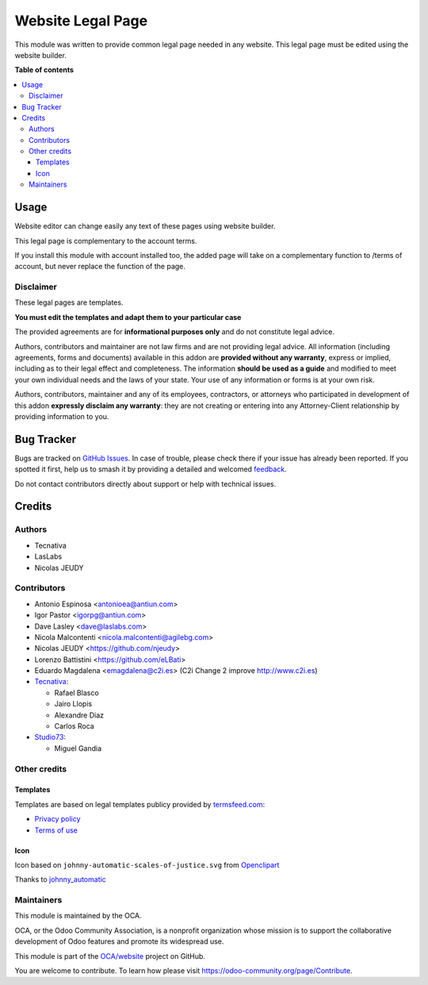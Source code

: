 ==================
Website Legal Page
==================

.. 
   !!!!!!!!!!!!!!!!!!!!!!!!!!!!!!!!!!!!!!!!!!!!!!!!!!!!
   !! This file is generated by oca-gen-addon-readme !!
   !! changes will be overwritten.                   !!
   !!!!!!!!!!!!!!!!!!!!!!!!!!!!!!!!!!!!!!!!!!!!!!!!!!!!
   !! source digest: sha256:e2ff273740ec645e0d6a08ba95f8782d83cae81bba8c3d08f3c34ed92ea8ce4d
   !!!!!!!!!!!!!!!!!!!!!!!!!!!!!!!!!!!!!!!!!!!!!!!!!!!!

.. |badge1| image:: https://img.shields.io/badge/maturity-Beta-yellow.png
    :target: https://odoo-community.org/page/development-status
    :alt: Beta
.. |badge2| image:: https://img.shields.io/badge/licence-AGPL--3-blue.png
    :target: http://www.gnu.org/licenses/agpl-3.0-standalone.html
    :alt: License: AGPL-3
.. |badge3| image:: https://img.shields.io/badge/github-OCA%2Fwebsite-lightgray.png?logo=github
    :target: https://github.com/OCA/website/tree/17.0/website_legal_page
    :alt: OCA/website
.. |badge4| image:: https://img.shields.io/badge/weblate-Translate%20me-F47D42.png
    :target: https://translation.odoo-community.org/projects/website-17-0/website-17-0-website_legal_page
    :alt: Translate me on Weblate
.. |badge5| image:: https://img.shields.io/badge/runboat-Try%20me-875A7B.png
    :target: https://runboat.odoo-community.org/builds?repo=OCA/website&target_branch=17.0
    :alt: Try me on Runboat

|badge1| |badge2| |badge3| |badge4| |badge5|

This module was written to provide common legal page needed in any
website. This legal page must be edited using the website builder.

**Table of contents**

.. contents::
   :local:

Usage
=====

Website editor can change easily any text of these pages using website
builder.

This legal page is complementary to the account terms.

If you install this module with account installed too, the added page
will take on a complementary function to /terms of account, but never
replace the function of the page.

Disclaimer
----------

These legal pages are templates.

**You must edit the templates and adapt them to your particular case**

The provided agreements are for **informational purposes only** and do
not constitute legal advice.

Authors, contributors and maintainer are not law firms and are not
providing legal advice. All information (including agreements, forms and
documents) available in this addon are **provided without any
warranty**, express or implied, including as to their legal effect and
completeness. The information **should be used as a guide** and modified
to meet your own individual needs and the laws of your state. Your use
of any information or forms is at your own risk.

Authors, contributors, maintainer and any of its employees, contractors,
or attorneys who participated in development of this addon **expressly
disclaim any warranty**: they are not creating or entering into any
Attorney-Client relationship by providing information to you.

Bug Tracker
===========

Bugs are tracked on `GitHub Issues <https://github.com/OCA/website/issues>`_.
In case of trouble, please check there if your issue has already been reported.
If you spotted it first, help us to smash it by providing a detailed and welcomed
`feedback <https://github.com/OCA/website/issues/new?body=module:%20website_legal_page%0Aversion:%2017.0%0A%0A**Steps%20to%20reproduce**%0A-%20...%0A%0A**Current%20behavior**%0A%0A**Expected%20behavior**>`_.

Do not contact contributors directly about support or help with technical issues.

Credits
=======

Authors
-------

* Tecnativa
* LasLabs
* Nicolas JEUDY

Contributors
------------

-  Antonio Espinosa <antonioea@antiun.com>
-  Igor Pastor <igorpg@antiun.com>
-  Dave Lasley <dave@laslabs.com>
-  Nicola Malcontenti <nicola.malcontenti@agilebg.com>
-  Nicolas JEUDY <https://github.com/njeudy>
-  Lorenzo Battistini <https://github.com/eLBati>
-  Eduardo Magdalena <emagdalena@c2i.es> (C2i Change 2 improve
   http://www.c2i.es)
-  `Tecnativa <https://www.tecnativa.com>`__:

   -  Rafael Blasco
   -  Jairo Llopis
   -  Alexandre Diaz
   -  Carlos Roca

-  `Studio73 <https://www.studio73.es>`__:

   -  Miguel Gandia

Other credits
-------------

Templates
~~~~~~~~~

Templates are based on legal templates publicy provided by
`termsfeed.com <https://termsfeed.com>`__:

-  `Privacy
   policy <https://media.termsfeed.com/pdf/privacy-policy-template.pdf>`__
-  `Terms of
   use <https://media.termsfeed.com/pdf/terms-of-use-template.pdf>`__

Icon
~~~~

Icon based on ``johnny-automatic-scales-of-justice.svg`` from
`Openclipart <https://openclipart.org/detail/26849/scales-of-justice>`__

Thanks to
`johnny_automatic <https://openclipart.org/user-detail/johnny_automatic>`__

Maintainers
-----------

This module is maintained by the OCA.

.. image:: https://odoo-community.org/logo.png
   :alt: Odoo Community Association
   :target: https://odoo-community.org

OCA, or the Odoo Community Association, is a nonprofit organization whose
mission is to support the collaborative development of Odoo features and
promote its widespread use.

This module is part of the `OCA/website <https://github.com/OCA/website/tree/17.0/website_legal_page>`_ project on GitHub.

You are welcome to contribute. To learn how please visit https://odoo-community.org/page/Contribute.
